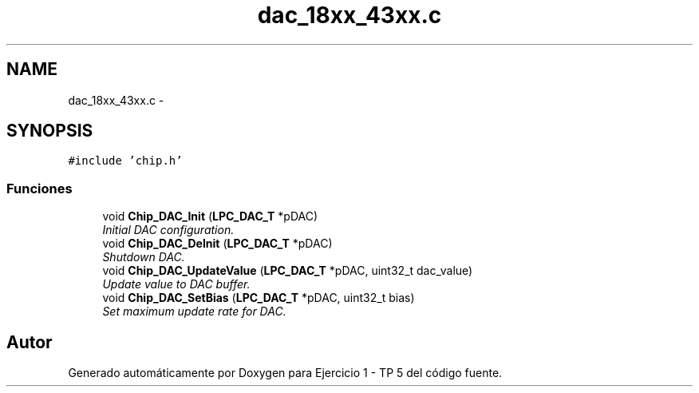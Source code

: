 .TH "dac_18xx_43xx.c" 3 "Viernes, 14 de Septiembre de 2018" "Ejercicio 1 - TP 5" \" -*- nroff -*-
.ad l
.nh
.SH NAME
dac_18xx_43xx.c \- 
.SH SYNOPSIS
.br
.PP
\fC#include 'chip\&.h'\fP
.br

.SS "Funciones"

.in +1c
.ti -1c
.RI "void \fBChip_DAC_Init\fP (\fBLPC_DAC_T\fP *pDAC)"
.br
.RI "\fIInitial DAC configuration\&. \fP"
.ti -1c
.RI "void \fBChip_DAC_DeInit\fP (\fBLPC_DAC_T\fP *pDAC)"
.br
.RI "\fIShutdown DAC\&. \fP"
.ti -1c
.RI "void \fBChip_DAC_UpdateValue\fP (\fBLPC_DAC_T\fP *pDAC, uint32_t dac_value)"
.br
.RI "\fIUpdate value to DAC buffer\&. \fP"
.ti -1c
.RI "void \fBChip_DAC_SetBias\fP (\fBLPC_DAC_T\fP *pDAC, uint32_t bias)"
.br
.RI "\fISet maximum update rate for DAC\&. \fP"
.in -1c
.SH "Autor"
.PP 
Generado automáticamente por Doxygen para Ejercicio 1 - TP 5 del código fuente\&.
